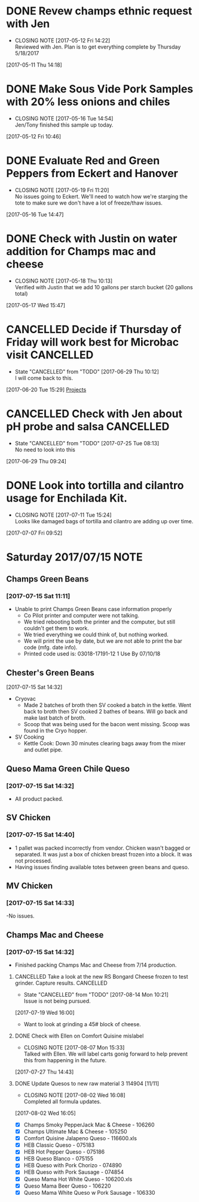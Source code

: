 #+FILETAGS: REFILE

* DONE Revew champs ethnic request with Jen
  CLOSED: [2017-05-12 Fri 14:22] DEADLINE: <2017-05-12 Fri>
  - CLOSING NOTE [2017-05-12 Fri 14:22] \\
    Reviewed with Jen. Plan is to get everything complete by Thursday 5/18/2017
  :LOGBOOK:
  CLOCK: [2017-05-11 Thu 14:18]--[2017-05-11 Thu 14:18] =>  0:00
  :END:
[2017-05-11 Thu 14:18]
* DONE Make Sous Vide Pork Samples with 20% less onions and chiles
  CLOSED: [2017-05-16 Tue 14:54] DEADLINE: <2017-05-16 Tue>
  :PROPERTIES:
  :Product:  Sous Vide Pork
  :END:
  - CLOSING NOTE [2017-05-16 Tue 14:54] \\
    Jen/Tony finished this sample up today.
  :LOGBOOK:
  CLOCK: [2017-05-12 Fri 10:46]--[2017-05-12 Fri 10:50] =>  0:04
  :END:
[2017-05-12 Fri 10:46]
* DONE Evaluate Red and Green Peppers from Eckert and Hanover
  CLOSED: [2017-05-19 Fri 11:20] DEADLINE: <2017-05-19 Fri>
  - CLOSING NOTE [2017-05-19 Fri 11:20] \\
    No issues going to Eckert. We'll need to watch how we're starging the tote to make sure we don't have a lot of freeze/thaw issues.
  :LOGBOOK:
  CLOCK: [2017-05-16 Tue 14:47]--[2017-05-16 Tue 14:49] =>  0:02
  :END:
[2017-05-16 Tue 14:47]
* DONE Check with Justin on water addition for Champs mac and cheese
  CLOSED: [2017-05-18 Thu 10:13] DEADLINE: <2017-05-18 Thu>
  - CLOSING NOTE [2017-05-18 Thu 10:13] \\
    Verified with Justin that we add 10 gallons per starch bucket (20 gallons total)
  :LOGBOOK:
  CLOCK: [2017-05-17 Wed 15:47]--[2017-05-17 Wed 15:47] =>  0:00
  :END:
[2017-05-17 Wed 15:47]
* CANCELLED Decide if Thursday of Friday will work best for Microbac visit :CANCELLED:
  CLOSED: [2017-06-29 Thu 10:12] DEADLINE: <2017-06-23 Fri>
  - State "CANCELLED"  from "TODO"       [2017-06-29 Thu 10:12] \\
    I will come back to this.
  :LOGBOOK:
  CLOCK: [2017-06-20 Tue 15:29]--[2017-06-20 Tue 15:30] =>  0:01
  :END:
[2017-06-20 Tue 15:29]
[[file:~/files/org-files/Champs%20(PFS).org::*Projects][Projects]]
* CANCELLED Check with Jen about pH probe and salsa               :CANCELLED:
  CLOSED: [2017-07-25 Tue 08:13] DEADLINE: <2017-06-30 Fri>
  - State "CANCELLED"  from "TODO"       [2017-07-25 Tue 08:13] \\
    No need to look into this
  :LOGBOOK:
  CLOCK: [2017-06-29 Thu 09:24]--[2017-06-29 Thu 09:25] =>  0:01
  :END:
[2017-06-29 Thu 09:24]
* DONE Look into tortilla and cilantro usage for Enchilada Kit.
  CLOSED: [2017-07-11 Tue 15:24] SCHEDULED: <2017-07-11 Tue>
  - CLOSING NOTE [2017-07-11 Tue 15:24] \\
    Looks like damaged bags of tortilla and cilantro are adding up over time.
  :LOGBOOK:
  CLOCK: [2017-07-07 Fri 09:52]--[2017-07-07 Fri 09:53] =>  0:01
  :END:
[2017-07-07 Fri 09:52]
* Saturday 2017/07/15                                                  :NOTE:
  :LOGBOOK:
  CLOCK: [2017-07-15 Sat 14:27]--[2017-07-15 Sat 14:46] =>  0:19
  CLOCK: [2017-07-15 Sat 11:11]--[2017-07-15 Sat 11:15] =>  0:04
  :END:
** Champs Green Beans
*** [2017-07-15 Sat 11:11]
  - Unable to print Champs Green Beans case information properly
    - Co Pilot printer and computer were not talking.
    - We tried rebooting both the printer and the computer, but still couldn't get them to work.
    - We tried everything we could think of, but nothing worked.
    - We will print the use by date, but we are not able to print the bar code (mfg. date info).
    - Printed code used is: 03018-17191-12 1 Use By 07/10/18
** Chester's Green Beans
[2017-07-15 Sat 14:32]
- Cryovac
  - Made 2 batches of broth then SV cooked a batch in the kettle. Went back to broth then SV cooked 2 bathes of beans. Will go back and  make last batch of broth.
  - Scoop that was being used for the bacon went missing. Scoop was found in the Cryo hopper.
- SV Cooking
  - Kettle Cook: Down 30 minutes clearing bags away from the mixer and outlet pipe.
** Queso Mama Green Chile Queso
*** [2017-07-15 Sat 14:32]
- All product packed.
** SV Chicken 
*** [2017-07-15 Sat 14:40]
- 1 pallet was packed incorrectly from vendor. Chicken wasn't bagged or separated. It was just a box of chicken breast frozen into a block. It was not processed.
- Having issues finding available totes between green beans and queso.
** MV Chicken
*** [2017-07-15 Sat 14:33]
-No issues. 
** Champs Mac and Cheese
*** [2017-07-15 Sat 14:32]
- Finished packing Champs Mac and Cheese from 7/14 production.
**** CANCELLED Take a look at the new RS Bongard Cheese frozen to test grinder. Capture results. :CANCELLED:
     CLOSED: [2017-08-14 Mon 10:21] SCHEDULED: <2017-08-04 Fri>
     - State "CANCELLED"  from "TODO"       [2017-08-14 Mon 10:21] \\
       Issue is not being pursued.
     :LOGBOOK:
     CLOCK: [2017-07-19 Wed 16:00]--[2017-07-19 Wed 16:02] =>  0:02
     :END:
   [2017-07-19 Wed 16:00]
- Want to look at grinding a 45# block of cheese.
**** DONE Check with Ellen on Comfort Quisine mislabel
     CLOSED: [2017-08-07 Mon 15:33] SCHEDULED: <2017-07-28 Fri>
     - CLOSING NOTE [2017-08-07 Mon 15:33] \\
       Talked with Ellen. We will label carts gonig forward to help prevent this from happening in the future.
     :LOGBOOK:
     CLOCK: [2017-07-27 Thu 14:43]--[2017-07-27 Thu 14:43] =>  0:00
     :END:
   [2017-07-27 Thu 14:43]
**** DONE Update Quesos to new raw material 3 114904 [11/11]
     CLOSED: [2017-08-02 Wed 16:08]
     - CLOSING NOTE [2017-08-02 Wed 16:08] \\
       Completed all formula updates.
     :LOGBOOK:
     CLOCK: [2017-08-02 Wed 16:05]--[2017-08-02 Wed 16:07] =>  0:02
     :END:
   [2017-08-02 Wed 16:05]
- [X] Champs Smoky PepperJack Mac & Cheese - 106260
- [X] Champs Ultimate Mac & Cheese - 105250
- [X] Comfort Quisine Jalapeno Queso - 116600.xls
- [X] HEB Classic Queso - 075183
- [X] HEB Hot Pepper Queso - 075186
- [X] HEB Queso Blanco - 075155
- [X] HEB Queso with Pork Chorizo - 074890
- [X] HEB Queso with Pork Sausage - 074854
- [X] Queso Mama Hot White Queso - 106200.xls
- [X] Queso Mama Beer Queso - 106220
- [X] Queso Mama White Queso w Pork Sausage - 106330
